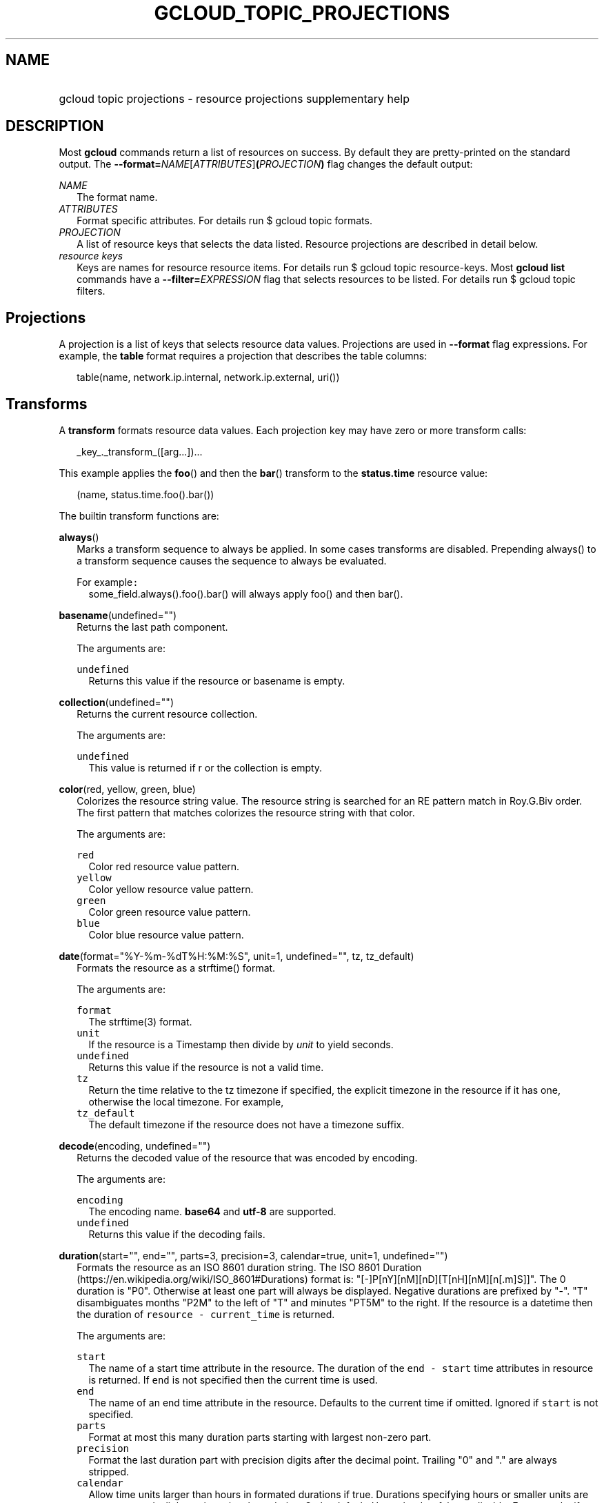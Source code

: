 
.TH "GCLOUD_TOPIC_PROJECTIONS" 1



.SH "NAME"
.HP
gcloud topic projections \- resource projections supplementary help



.SH "DESCRIPTION"

Most \fBgcloud\fR commands return a list of resources on success. By default
they are pretty\-printed on the standard output. The
\fB\-\-format=\fR\fINAME\fR[\fIATTRIBUTES\fR]\fB(\fR\fIPROJECTION\fR\fB)\fR flag
changes the default output:

\fINAME\fR
.RS 2m
The format name.
.RE
\fIATTRIBUTES\fR
.RS 2m
Format specific attributes. For details run $ gcloud topic formats.
.RE
\fIPROJECTION\fR
.RS 2m
A list of resource keys that selects the data listed. Resource projections are
described in detail below.
.RE
\fIresource keys\fR
.RS 2m
Keys are names for resource resource items. For details run $ gcloud topic
resource\-keys. Most \fBgcloud\fR \fBlist\fR commands have a
\fB\-\-filter=\fR\fIEXPRESSION\fR flag that selects resources to be listed. For
details run $ gcloud topic filters.


.RE

.SH "Projections"

A projection is a list of keys that selects resource data values. Projections
are used in \fB\-\-format\fR flag expressions. For example, the \fBtable\fR
format requires a projection that describes the table columns:

.RS 2m
table(name, network.ip.internal, network.ip.external, uri())
.RE


.SH "Transforms"

A \fBtransform\fR formats resource data values. Each projection key may have
zero or more transform calls:

.RS 2m
_key_._transform_([arg...])...
.RE

This example applies the \fBfoo\fR() and then the \fBbar\fR() transform to the
\fBstatus.time\fR resource value:

.RS 2m
(name, status.time.foo().bar())
.RE


The builtin transform functions are:

\fBalways\fR()
.RS 2m
Marks a transform sequence to always be applied. In some cases transforms are
disabled. Prepending always() to a transform sequence causes the sequence to
always be evaluated.

For example\f5:\fR
.RS 2m
some_field.always().foo().bar() will always apply foo() and then bar().

.RE
.RE
\fBbasename\fR(undefined="")
.RS 2m
Returns the last path component.


The arguments are:

\fB\f5undefined\fR\fR
.RS 2m
Returns this value if the resource or basename is empty.

.RE
.RE
\fBcollection\fR(undefined="")
.RS 2m
Returns the current resource collection.


The arguments are:

\fB\f5undefined\fR\fR
.RS 2m
This value is returned if r or the collection is empty.

.RE
.RE
\fBcolor\fR(red, yellow, green, blue)
.RS 2m
Colorizes the resource string value. The resource string is searched for an RE
pattern match in Roy.G.Biv order. The first pattern that matches colorizes the
resource string with that color.


The arguments are:

\fB\f5red\fR\fR
.RS 2m
Color red resource value pattern.
.RE
\fB\f5yellow\fR\fR
.RS 2m
Color yellow resource value pattern.
.RE
\fB\f5green\fR\fR
.RS 2m
Color green resource value pattern.
.RE
\fB\f5blue\fR\fR
.RS 2m
Color blue resource value pattern.

.RE
.RE
\fBdate\fR(format="%Y\-%m\-%dT%H:%M:%S", unit=1, undefined="", tz, tz_default)
.RS 2m
Formats the resource as a strftime() format.


The arguments are:

\fB\f5format\fR\fR
.RS 2m
The strftime(3) format.
.RE
\fB\f5unit\fR\fR
.RS 2m
If the resource is a Timestamp then divide by \fIunit\fR to yield seconds.
.RE
\fB\f5undefined\fR\fR
.RS 2m
Returns this value if the resource is not a valid time.
.RE
\fB\f5tz\fR\fR
.RS 2m
Return the time relative to the tz timezone if specified, the explicit timezone
in the resource if it has one, otherwise the local timezone. For example,
...date(tz=EST5EDT, tz_default=UTC).
.RE
\fB\f5tz_default\fR\fR
.RS 2m
The default timezone if the resource does not have a timezone suffix.

.RE
.RE
\fBdecode\fR(encoding, undefined="")
.RS 2m
Returns the decoded value of the resource that was encoded by encoding.


The arguments are:

\fB\f5encoding\fR\fR
.RS 2m
The encoding name. \fBbase64\fR and \fButf\-8\fR are supported.
.RE
\fB\f5undefined\fR\fR
.RS 2m
Returns this value if the decoding fails.

.RE
.RE
\fBduration\fR(start="", end="", parts=3, precision=3, calendar=true, unit=1, undefined="")
.RS 2m
Formats the resource as an ISO 8601 duration string. The ISO 8601 Duration
(https://en.wikipedia.org/wiki/ISO_8601#Durations) format is:
"[\-]P[nY][nM][nD][T[nH][nM][n[.m]S]]". The 0 duration is "P0". Otherwise at
least one part will always be displayed. Negative durations are prefixed by
"\-". "T" disambiguates months "P2M" to the left of "T" and minutes "PT5M" to
the right. If the resource is a datetime then the duration of \f5resource \-
current_time\fR is returned.


The arguments are:

\fB\f5start\fR\fR
.RS 2m
The name of a start time attribute in the resource. The duration of the \f5end
\- start\fR time attributes in resource is returned. If \f5end\fR is not
specified then the current time is used.
.RE
\fB\f5end\fR\fR
.RS 2m
The name of an end time attribute in the resource. Defaults to the current time
if omitted. Ignored if \f5start\fR is not specified.
.RE
\fB\f5parts\fR\fR
.RS 2m
Format at most this many duration parts starting with largest non\-zero part.
.RE
\fB\f5precision\fR\fR
.RS 2m
Format the last duration part with precision digits after the decimal point.
Trailing "0" and "." are always stripped.
.RE
\fB\f5calendar\fR\fR
.RS 2m
Allow time units larger than hours in formated durations if true. Durations
specifying hours or smaller units are exact across daylight savings time
boundaries. On by default. Use calendar=false to disable. For example, if
\f5calendar=true\fR then at the daylight savings boundary 2016\-03\-13T01:00:00
+ P1D => 2016\-03\-14T01:00:00 but 2016\-03\-13T01:00:00 + PT24H =>
2016\-03\-14T03:00:00. Similarly, a +P1Y duration will be inexact but "calendar
correct", yielding the same month and day number next year, even in leap years.
.RE
\fB\f5unit\fR\fR
.RS 2m
Divide the resource numeric value by \fIunit\fR to yield seconds.
.RE
\fB\f5undefined\fR\fR
.RS 2m
Returns this value if the resource is not a valid timestamp.

.RE
.RE
\fBencode\fR(encoding, undefined="")
.RS 2m
Returns the encoded value of the resource using encoding.


The arguments are:

\fB\f5encoding\fR\fR
.RS 2m
The encoding name. \fBbase64\fR and \fButf\-8\fR are supported.
.RE
\fB\f5undefined\fR\fR
.RS 2m
Returns this value if the encoding fails.

.RE
.RE
\fBenum\fR(enums, inverse=false, undefined="")
.RS 2m
Returns the enums dictionary description for the resource.


The arguments are:

\fB\f5enums\fR\fR
.RS 2m
The name of a message enum dictionary.
.RE
\fB\f5inverse\fR\fR
.RS 2m
Do inverse lookup if true.
.RE
\fB\f5undefined\fR\fR
.RS 2m
Returns this value if there is no matching enum description.

.RE
.RE
\fBerror\fR(message)
.RS 2m
Raises an Error exception that does not generate a stack trace.


The arguments are:

\fB\f5message\fR\fR
.RS 2m
An error message. If not specified then the resource is formatted as the error
message.

.RE
.RE
\fBextract\fR(keys)
.RS 2m
Extract an ordered list of values from the resource for the specified keys.


The arguments are:

\fB\f5keys\fR\fR
.RS 2m
The list of keys in the resource whose associated values will be included in the
result.

.RE
.RE
\fBfatal\fR(message)
.RS 2m
Raises an InternalError exception that generates a stack trace.


The arguments are:

\fB\f5message\fR\fR
.RS 2m
An error message. If not specified then the resource is formatted as the error
message.

.RE
.RE
\fBfirstof\fR(args)
.RS 2m
Returns the first non\-empty .name attribute value for name in args.


The arguments are:

\fB\f5args\fR\fR
.RS 2m
Names to check for resource attribute values,

.RE
For example\f5:\fR
.RS 2m
x.firstof(bar_foo, barFoo, BarFoo, BAR_FOO) will check x.bar_foo, x.barFoo,
x.BarFoo, and x.BAR_FOO in order for the first non\-empty value.

.RE
.RE
\fBfloat\fR(precision=6, spec, undefined="")
.RS 2m
Returns the string representation of a floating point number. One of these
formats is used (1) ". \fIprecision\fR \fIspec\fR" if \fIspec\fR is specified
(2) ". \fIprecision\fR" unless 1e\-04 <= abs(number) < 1e+09 (3) ".1f"
otherwise.


The arguments are:

\fB\f5precision\fR\fR
.RS 2m
The maximum number of digits before and after the decimal point.
.RE
\fB\f5spec\fR\fR
.RS 2m
The printf(3) floating point format "e", "f" or "g" spec character.
.RE
\fB\f5undefined\fR\fR
.RS 2m
Returns this value if the resource is not a float.

.RE
.RE
\fBformat\fR(fmt, args)
.RS 2m
Formats resource key values.


The arguments are:

\fB\f5fmt\fR\fR
.RS 2m
The format string with {0} ... {nargs\-1} references to the resource attribute
name arg values.
.RE
\fB\f5args\fR\fR
.RS 2m
The resource attribute key expression to format. The printer projection symbols
and aliases may be used in key expressions.

.RE
For example\f5:\fR
.RS 2m
\-\-format='value(format("{0:f.1}/{0:f.1}", q.CPU.default, q.CPU.limit))'

.RE
.RE
\fBgroup\fR(args)
.RS 2m
Formats a [...] grouped list. Each group is enclosed in [...]. The first item
separator is ':', subsequent separators are ','. [item1] [item1] ... [item1:
item2] ... [item1: item2] [item1: item2, item3] ... [item1: item2, item3]


The arguments are:

\fB\f5args\fR\fR
.RS 2m
Optional attribute names to select from the list. Otherwise the string value of
each list item is selected.

.RE
.RE
\fBif\fR(expr)
.RS 2m
Disables the projection key if the flag name filter expr is false.


The arguments are:

\fB\f5expr\fR\fR
.RS 2m
A command flag filter name expression. See \f5gcloud topic filters\fR for
details on filter expressions. The expression variables are flag names without
the leading \fB\-\-\fR prefix and dashes replaced by underscores.

.RE
For example\f5:\fR
.RS 2m
The "table(name, value.if(NOT short_format))" format will list a value column if
the \fB\-\-short\-format\fR command line flag is not specified.

.RE
.RE
\fBiso\fR(undefined="T")
.RS 2m
Formats the resource to numeric ISO time format.


The arguments are:

\fB\f5undefined\fR\fR
.RS 2m
Returns this value if the resource does not have an isoformat() attribute.

.RE
.RE
\fBjoin\fR(sep="/", undefined="")
.RS 2m
Joins the elements of the resource list by the value of sep. A string resource
is treated as a list of characters.


The arguments are:

\fB\f5sep\fR\fR
.RS 2m
The separator value to use when joining.
.RE
\fB\f5undefined\fR\fR
.RS 2m
Returns this value if the result after joining is empty.

.RE
For example\f5:\fR
.RS 2m
"a/b/c/d".split("/").join("!") returns "a!b!c!d"

.RE
.RE
\fBlen\fR()
.RS 2m
Returns the length of the resource if it is non\-empty, 0 otherwise.

.RE
\fBlist\fR(show="", undefined="", separator=",")
.RS 2m
Formats a dict or list into a compact comma separated list.


The arguments are:

\fB\f5show\fR\fR
.RS 2m
If show=\fBkeys\fR then list dict keys; if show=\fBvalues\fR then list dict
values; otherwise list dict key=value pairs.
.RE
\fB\f5undefined\fR\fR
.RS 2m
Return this if the resource is empty.
.RE
\fB\f5separator\fR\fR
.RS 2m
The list item separator string.

.RE
.RE
\fBmap\fR()
.RS 2m
Applies the next transform in the sequence to each resource list item.

For example\f5:\fR
.RS 2m
list_field.map().foo().bar() applies foo() to each item in list_field and then
bar() to the resulting value. list_field.map().foo().map().bar() applies foo()
to each item in list_field and then bar() to each item in the resulting list.

.RE
.RE
\fBresolution\fR(undefined="", transpose=false)
.RS 2m
Formats a human readable XY resolution.


The arguments are:

\fB\f5undefined\fR\fR
.RS 2m
Returns this value if a recognizable resolution was not found.
.RE
\fB\f5transpose\fR\fR
.RS 2m
Returns the y/x resolution if true.

.RE
.RE
\fBscope\fR(args)
.RS 2m
Gets the /args/ suffix from a URI.


The arguments are:

\fB\f5args\fR\fR
.RS 2m
Optional URI segment names. If not specified then 'regions', 'zones' is assumed.

.RE
For example\f5:\fR
.RS 2m
"https://abc/foo/projects/bar/xyz".scope("projects") returns "bar/xyz".
"https://xyz/foo/regions/abc".scope() returns "abc".

.RE
.RE
\fBsegment\fR(index=\-1, undefined="")
.RS 2m
Returns the index\-th URI path segment.


The arguments are:

\fB\f5index\fR\fR
.RS 2m
The path segment index to return counting from 0.
.RE
\fB\f5undefined\fR\fR
.RS 2m
Returns this value if the resource or segment index is empty.

.RE
.RE
\fBsize\fR(zero="0", precision=1, units_in, units_out, min=0)
.RS 2m
Formats a human readable size in bytes.


The arguments are:

\fB\f5zero\fR\fR
.RS 2m
Returns this if size==0. Ignored if None.
.RE
\fB\f5precision\fR\fR
.RS 2m
The number of digits displayed after the decimal point.
.RE
\fB\f5units_in\fR\fR
.RS 2m
A unit suffix (only the first character is checked) or unit size. The size is
multiplied by this. The default is 1.0.
.RE
\fB\f5units_out\fR\fR
.RS 2m
A unit suffix (only the first character is checked) or unit size. The size is
divided by this. The default is 1.0.
.RE
\fB\f5min\fR\fR
.RS 2m
Sizes < \fImin\fR will be listed as "< \fImin\fR".

.RE
.RE
\fBslice\fR(op=":", undefined="")
.RS 2m
Returns a list slice specified by op. The op parameter consists of up to three
colon\-delimeted integers: start, end, and step. The parameter supports
half\-open ranges: start and end values can be omitted, representing the first
and last positions of the resource respectively. The step value represents the
increment between items in the resource included in the slice. A step of 2
results in a slice that contains every other item in the resource. Negative
values for start and end indicate that the positons should start from the last
position of the resource. A negative value for step indicates that the slice
should contain items in reverse order. If op contains no colons, the slice
consists of the single item at the specified position in the resource.


The arguments are:

\fB\f5op\fR\fR
.RS 2m
The slice operation.
.RE
\fB\f5undefined\fR\fR
.RS 2m
Returns this value if the slice cannot be created, or the resulting slice is
empty.

.RE
For example\f5:\fR
.RS 2m
.RE
.RE
[1,2,3].slice(1:) returns [2,3]. [1,2,3].slice(:2) returns [1,2]. [1,2,3].slice(\-1:) returns [3]. [1,2,3].slice(
.RS 2m
\-1) returns [3,2,1]. [1,2,3].slice(1) returns [2].
.RE
\fBsplit\fR(sep="/", undefined="")
.RS 2m
Splits a string by the value of sep.


The arguments are:

\fB\f5sep\fR\fR
.RS 2m
The separator value to use when splitting.
.RE
\fB\f5undefined\fR\fR
.RS 2m
Returns this value if the result after splitting is empty.

.RE
For example\f5:\fR
.RS 2m
"a/b/c/d".split() returns ["a", "b", "c", "d"]

.RE
.RE
\fBuri\fR(undefined=".")
.RS 2m
Gets the resource URI.


The arguments are:

\fB\f5undefined\fR\fR
.RS 2m
Returns this if a the URI for r cannot be determined.

.RE
.RE
\fByesno\fR(yes, no="No")
.RS 2m
Returns no if the resource is empty, yes or the resource itself otherwise.


The arguments are:

\fB\f5yes\fR\fR
.RS 2m
If the resource is not empty then returns \fIyes\fR or the resource itself if
\fIyes\fR is not defined.
.RE
\fB\f5no\fR\fR
.RS 2m
Returns this value if the resource is empty.


.RE
.RE
The compute transform functions are:

\fBfirewall_rule\fR(undefined="")
.RS 2m
Returns a compact string describing a firewall rule. The compact string is a
comma\-separated list of PROTOCOL:PORT_RANGE items. If a particular protocol has
no port ranges then only the protocol is listed.


The arguments are:

\fB\f5undefined\fR\fR
.RS 2m
Returns this value if the resource cannot be formatted.

.RE
.RE
\fBimage_alias\fR(undefined="")
.RS 2m
Returns a comma\-separated list of alias names for an image.


The arguments are:

\fB\f5undefined\fR\fR
.RS 2m
Returns this value if the resource cannot be formatted.

.RE
.RE
\fBlocation\fR(undefined="")
.RS 2m
Return the region or zone name.


The arguments are:

\fB\f5undefined\fR\fR
.RS 2m
Returns this value if the resource cannot be formatted.

.RE
.RE
\fBlocation_scope\fR(undefined="")
.RS 2m
Return the location scope name, either region or zone.


The arguments are:

\fB\f5undefined\fR\fR
.RS 2m
Returns this value if the resource cannot be formatted.

.RE
.RE
\fBmachine_type\fR()
.RS 2m
Return the formatted name for a machine type.

.RE
\fBnext_maintenance\fR(undefined="")
.RS 2m
Returns the timestamps of the next scheduled maintenance. All timestamps are
assumed to be ISO strings in the same timezone.


The arguments are:

\fB\f5undefined\fR\fR
.RS 2m
Returns this value if the resource cannot be formatted.

.RE
.RE
\fBoperation_http_status\fR(undefined="")
.RS 2m
Returns the HTTP response code of an operation.


The arguments are:

\fB\f5undefined\fR\fR
.RS 2m
Returns this value if there is no response code.

.RE
.RE
\fBquota\fR(undefined="")
.RS 2m
Formats a quota as usage/limit.


The arguments are:

\fB\f5undefined\fR\fR
.RS 2m
Returns this value if the resource cannot be formatted.

.RE
.RE
\fBstatus\fR(undefined="")
.RS 2m
Returns the machine status with deprecation information if applicable.


The arguments are:

\fB\f5undefined\fR\fR
.RS 2m
Returns this value if the resource cannot be formatted.


.RE
.RE
The debug transform functions are:

\fBfull_status\fR(undefined="UNKNOWN_ERROR")
.RS 2m
Returns a full description of the status of a logpoint or snapshot. Status will
be one of ACTIVE, COMPLETED, or a verbose error description. If the status is an
error, there will be additional information available in the status field of the
object.


The arguments are:

\fB\f5undefined\fR\fR
.RS 2m
Returns this value if the resource is not a valid status.

.RE
For example\f5:\fR
.RS 2m
\-\-format="table(id, location, full_status())"

.RE
.RE
\fBshort_status\fR(undefined="UNKNOWN_ERROR")
.RS 2m
Returns a short description of the status of a logpoint or snapshot. Status will
be one of ACTIVE, COMPLETED, or a short error description. If the status is an
error, there will be additional information available in the status field of the
object.


The arguments are:

\fB\f5undefined\fR\fR
.RS 2m
Returns this value if the resource is not a valid status.

.RE
For example\f5:\fR
.RS 2m
\-\-format="table(id, location, short_status())"


.RE
.RE
The runtimeconfig transform functions are:

\fBwaiter_status\fR(undefined="")
.RS 2m
Returns a short description of the status of a waiter or waiter operation.
Status will be one of WAITING, SUCCESS, FAILURE, or TIMEOUT.


The arguments are:

\fB\f5undefined\fR\fR
.RS 2m
Returns this value if the resource status cannot be determined.

.RE
For example\f5:\fR
.RS 2m
\-\-format="table(name, status())"


.RE
.RE
The service_registry transform functions are:

\fBendpoint_address\fR(undefined="")
.RS 2m
Returns a compact representation of an endpoint address. The compact
representation for a plain address (no port information) is just the address.
The compact representation for an address with a port is of the form
[HOST/IP]:PORT and addresses with more details or more ports will look like
address=ADDRESS[;port_number=PORT[,protocol=PROTOCOL][,port_name=name]]+


The arguments are:

\fB\f5undefined\fR\fR
.RS 2m
Returns this value if the resource cannot be formatted.

.RE
For example\f5:\fR
.RS 2m
\-\-format="table(name, addresses[].map().endpoint_address())"



.RE
.RE

.SH "Key Attributes"

Key attributes control formatted output. Each projection key may have zero or
more attributes:

.RS 2m
_key_:_attribute_=_value_...
.RE

where =\fIvalue\fR is omitted for Boolean attributes and no\-\fIattribute\fR
sets the attribute to false. Attribute values may appear in any order, but must
be specified after any transform calls. The attributes are:

\fBalias\fR=\fIALIAS\-NAME\fR
.RS 2m
Sets \fIALIAS\-NAME\fR as an alias for the projection key.

.RE
\fBalign\fR=\fIALIGNMENT\fR
.RS 2m
Specifies the output column data alignment. Used by the \fBtable\fR format. The
alignment values are:

\fBleft\fR
.RS 2m
Left (default).

.RE
\fBcenter\fR
.RS 2m
Center.

.RE
\fBright\fR
.RS 2m
Right.

.RE
.RE
\fBlabel\fR=\fILABEL\fR
.RS 2m
A string value used to label output. Use :label="" or :label='' for no label.
The \fBtable\fR format uses \fILABEL\fR values as column headings. Also sets
\fILABEL\fR as an alias for the projection key. The default label is the the
disambiguated right hand parts of the column key name in ANGRY_SNAKE_CASE.

.RE
[no\-]\fBreverse\fR
.RS 2m
Sets the key sort order to descending. \fBno\-reverse\fR resets to the default
ascending order.

.RE
\fBsort\fR=\fISORT\-ORDER\fR
.RS 2m
An integer counting from 1. Keys with lower sort\-order are sorted first. Keys
with same sort order are sorted left to right.


.RE

.SH "EXAMPLES"

List a table of instance \fBzone\fR (sorted in descending order) and \fBname\fR
(sorted by \fBname\fR and centered with column heading \fBINSTANCE\fR) and
\fBcreationTimestamp\fR (listed using the \fBstrftime\fR(3) year\-month\-day
format with column heading \fBSTART\fR):

.RS 2m
$ gcloud compute instances list \e
    \-\-format='table(name:sort=2:align=center:label=INSTANCE,
 zone:sort=1:reverse,
 creationTimestamp.date("%Y\-%m\-%d"):label=START)'
.RE

List only the \fBname\fR, \fBstatus\fR and \fBzone\fR instance resource keys in
YAML format:

.RS 2m
$ gcloud compute instances list \-\-format='yaml(name, status, zone)'
.RE

List only the \fBconfig.account\fR key value(s) in the \fBinfo\fR resource:

.RS 2m
$ gcloud info \-\-format='value(config.account)'
.RE
